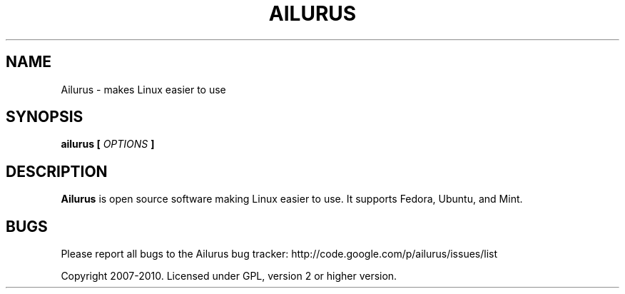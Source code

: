 .\" Process this file with
.\" groff -man -Tascii ailurus.1
.\"
.TH AILURUS 1 "MARCH 2010" Linux "User Manuals"
.SH NAME
Ailurus \- makes Linux easier to use
.SH SYNOPSIS
.B ailurus [
.I OPTIONS
.B ]
.SH DESCRIPTION
.B Ailurus
is open source software making Linux easier to use. It supports Fedora, Ubuntu, and Mint.
.SH BUGS
Please report all bugs to the Ailurus bug tracker:
http://code.google.com/p/ailurus/issues/list

Copyright 2007-2010. Licensed under GPL, version 2 or higher version.
